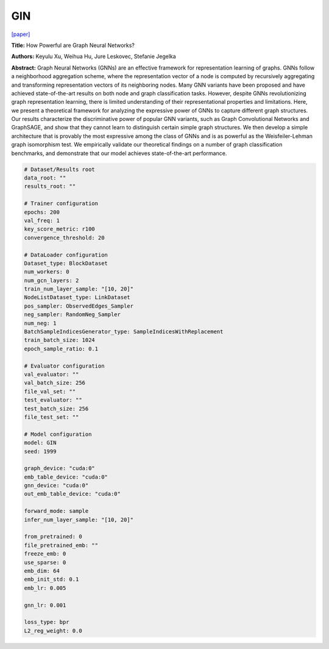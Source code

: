 GIN
=======

`\[paper\] <https://arxiv.org/abs/1810.00826>`_

**Title:** How Powerful are Graph Neural Networks?

**Authors:** Keyulu Xu, Weihua Hu, Jure Leskovec, Stefanie Jegelka

**Abstract:** Graph Neural Networks (GNNs) are an effective framework for representation learning of graphs. GNNs follow a neighborhood aggregation scheme, where the representation vector of a node is computed by recursively aggregating and transforming representation vectors of its neighboring nodes. Many GNN variants have been proposed and have achieved state-of-the-art results on both node and graph classification tasks. However, despite GNNs revolutionizing graph representation learning, there is limited understanding of their representational properties and limitations. Here, we present a theoretical framework for analyzing the expressive power of GNNs to capture different graph structures. Our results characterize the discriminative power of popular GNN variants, such as Graph Convolutional Networks and GraphSAGE, and show that they cannot learn to distinguish certain simple graph structures. We then develop a simple architecture that is provably the most expressive among the class of GNNs and is as powerful as the Weisfeiler-Lehman graph isomorphism test. We empirically validate our theoretical findings on a number of graph classification benchmarks, and demonstrate that our model achieves state-of-the-art performance.

.. code:: yaml

    # Dataset/Results root
    data_root: ""
    results_root: ""

    # Trainer configuration
    epochs: 200
    val_freq: 1
    key_score_metric: r100
    convergence_threshold: 20

    # DataLoader configuration
    Dataset_type: BlockDataset
    num_workers: 0
    num_gcn_layers: 2
    train_num_layer_sample: "[10, 20]"
    NodeListDataset_type: LinkDataset
    pos_sampler: ObservedEdges_Sampler
    neg_sampler: RandomNeg_Sampler
    num_neg: 1
    BatchSampleIndicesGenerator_type: SampleIndicesWithReplacement
    train_batch_size: 1024
    epoch_sample_ratio: 0.1

    # Evaluator configuration
    val_evaluator: ""
    val_batch_size: 256
    file_val_set: ""
    test_evaluator: ""
    test_batch_size: 256
    file_test_set: ""

    # Model configuration
    model: GIN
    seed: 1999

    graph_device: "cuda:0"
    emb_table_device: "cuda:0"
    gnn_device: "cuda:0"
    out_emb_table_device: "cuda:0"

    forward_mode: sample
    infer_num_layer_sample: "[10, 20]"

    from_pretrained: 0
    file_pretrained_emb: ""
    freeze_emb: 0
    use_sparse: 0
    emb_dim: 64 
    emb_init_std: 0.1
    emb_lr: 0.005

    gnn_lr: 0.001

    loss_type: bpr
    L2_reg_weight: 0.0
